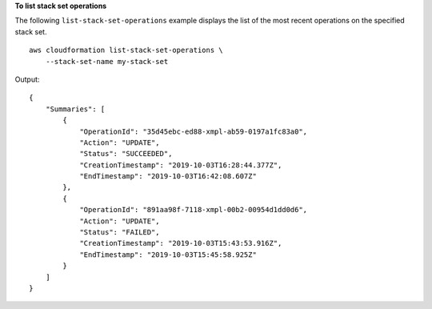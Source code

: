 **To list stack set operations**

The following ``list-stack-set-operations`` example displays the list of the most recent operations on the specified stack set. ::

    aws cloudformation list-stack-set-operations \
        --stack-set-name my-stack-set

Output::

    {
        "Summaries": [
            {
                "OperationId": "35d45ebc-ed88-xmpl-ab59-0197a1fc83a0",
                "Action": "UPDATE",
                "Status": "SUCCEEDED",
                "CreationTimestamp": "2019-10-03T16:28:44.377Z",
                "EndTimestamp": "2019-10-03T16:42:08.607Z"
            },
            {
                "OperationId": "891aa98f-7118-xmpl-00b2-00954d1dd0d6",
                "Action": "UPDATE",
                "Status": "FAILED",
                "CreationTimestamp": "2019-10-03T15:43:53.916Z",
                "EndTimestamp": "2019-10-03T15:45:58.925Z"
            }
        ]
    }
